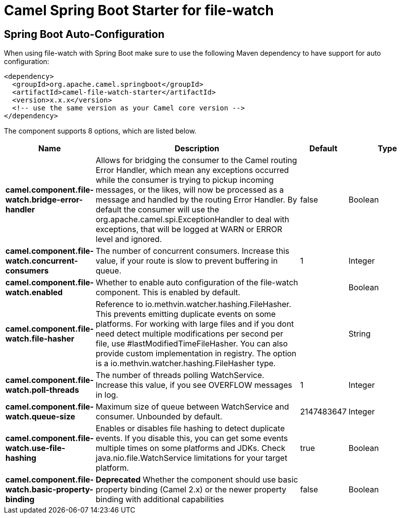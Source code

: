 // spring-boot-auto-configure options: START
:page-partial:
:doctitle: Camel Spring Boot Starter for file-watch

== Spring Boot Auto-Configuration

When using file-watch with Spring Boot make sure to use the following Maven dependency to have support for auto configuration:

[source,xml]
----
<dependency>
  <groupId>org.apache.camel.springboot</groupId>
  <artifactId>camel-file-watch-starter</artifactId>
  <version>x.x.x</version>
  <!-- use the same version as your Camel core version -->
</dependency>
----


The component supports 8 options, which are listed below.



[width="100%",cols="2,5,^1,2",options="header"]
|===
| Name | Description | Default | Type
| *camel.component.file-watch.bridge-error-handler* | Allows for bridging the consumer to the Camel routing Error Handler, which mean any exceptions occurred while the consumer is trying to pickup incoming messages, or the likes, will now be processed as a message and handled by the routing Error Handler. By default the consumer will use the org.apache.camel.spi.ExceptionHandler to deal with exceptions, that will be logged at WARN or ERROR level and ignored. | false | Boolean
| *camel.component.file-watch.concurrent-consumers* | The number of concurrent consumers. Increase this value, if your route is slow to prevent buffering in queue. | 1 | Integer
| *camel.component.file-watch.enabled* | Whether to enable auto configuration of the file-watch component. This is enabled by default. |  | Boolean
| *camel.component.file-watch.file-hasher* | Reference to io.methvin.watcher.hashing.FileHasher. This prevents emitting duplicate events on some platforms. For working with large files and if you dont need detect multiple modifications per second per file, use #lastModifiedTimeFileHasher. You can also provide custom implementation in registry. The option is a io.methvin.watcher.hashing.FileHasher type. |  | String
| *camel.component.file-watch.poll-threads* | The number of threads polling WatchService. Increase this value, if you see OVERFLOW messages in log. | 1 | Integer
| *camel.component.file-watch.queue-size* | Maximum size of queue between WatchService and consumer. Unbounded by default. | 2147483647 | Integer
| *camel.component.file-watch.use-file-hashing* | Enables or disables file hashing to detect duplicate events. If you disable this, you can get some events multiple times on some platforms and JDKs. Check java.nio.file.WatchService limitations for your target platform. | true | Boolean
| *camel.component.file-watch.basic-property-binding* | *Deprecated* Whether the component should use basic property binding (Camel 2.x) or the newer property binding with additional capabilities | false | Boolean
|===
// spring-boot-auto-configure options: END
